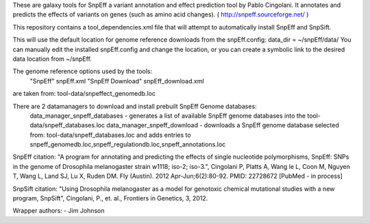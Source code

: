 These are galaxy tools for SnpEff a variant annotation and effect prediction tool by Pablo Cingolani. 
It annotates and predicts the effects of variants on genes (such as amino acid changes).
( http://snpeff.sourceforge.net/ )

This repository contains a tool_dependencies.xml file that will attempt to automatically install SnpEff and SnpSift.   

This will use the default location for genome reference downloads from the snpEff.config:
data_dir = ~/snpEff/data/
You can manually edit the installed snpEff.config and change the location, or you can create a symbolic link to the desired data location from ~/snpEff.

The genome reference options used by the tools:
    "SnpEff"  snpEff.xml
    "SnpEff Download" snpEff_download.xml
are taken from: tool-data/snpeffect_genomedb.loc

There are 2 datamanagers to download and install prebuilt SnpEff Genome databases:
  data_manager_snpeff_databases - generates a list of available SnpEff genome databases into the tool-data/snpeff_databases.loc 
  data_manager_snpeff_download - downloads a SnpEff genome database selected from: tool-data/snpeff_databases.loc and adds entries to snpeff_genomedb.loc,snpeff_regulationdb.loc,snpeff_annotations.loc 

SnpEff citation:
"A program for annotating and predicting the effects of single nucleotide polymorphisms, SnpEff: SNPs in the genome of Drosophila melanogaster strain w1118; iso-2; iso-3.", Cingolani P, Platts A, Wang le L, Coon M, Nguyen T, Wang L, Land SJ, Lu X, Ruden DM. Fly (Austin). 2012 Apr-Jun;6(2):80-92. PMID: 22728672 [PubMed - in process]

SnpSift citation:
"Using Drosophila melanogaster as a model for genotoxic chemical mutational studies with a new program, SnpSift", Cingolani, P., et. al., Frontiers in Genetics, 3, 2012.

Wrapper authors:
- Jim Johnson